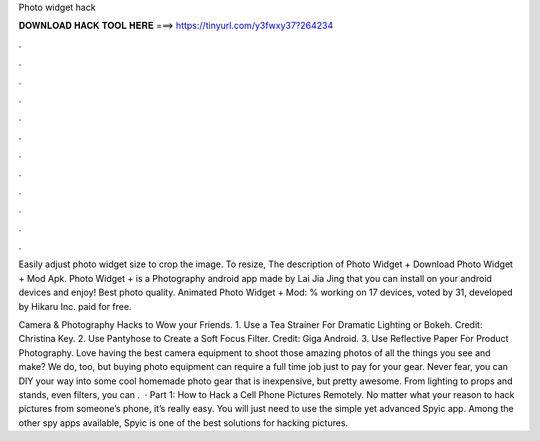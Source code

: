 Photo widget hack



𝐃𝐎𝐖𝐍𝐋𝐎𝐀𝐃 𝐇𝐀𝐂𝐊 𝐓𝐎𝐎𝐋 𝐇𝐄𝐑𝐄 ===> https://tinyurl.com/y3fwxy37?264234



.



.



.



.



.



.



.



.



.



.



.



.

Easily adjust photo widget size to crop the image. To resize, The description of Photo Widget + Download Photo Widget + Mod Apk. Photo Widget + is a Photography android app made by Lai Jia Jing that you can install on your android devices and enjoy! Best photo quality. Animated Photo Widget + Mod: % working on 17 devices, voted by 31, developed by Hikaru Inc. paid for free.

Camera & Photography Hacks to Wow your Friends. 1. Use a Tea Strainer For Dramatic Lighting or Bokeh. Credit: Christina Key. 2. Use Pantyhose to Create a Soft Focus Filter. Credit: Giga Android. 3. Use Reflective Paper For Product Photography. Love having the best camera equipment to shoot those amazing photos of all the things you see and make? We do, too, but buying photo equipment can require a full time job just to pay for your gear. Never fear, you can DIY your way into some cool homemade photo gear that is inexpensive, but pretty awesome. From lighting to props and stands, even filters, you can .  · Part 1: How to Hack a Cell Phone Pictures Remotely. No matter what your reason to hack pictures from someone’s phone, it’s really easy. You will just need to use the simple yet advanced Spyic app. Among the other spy apps available, Spyic is one of the best solutions for hacking pictures.
